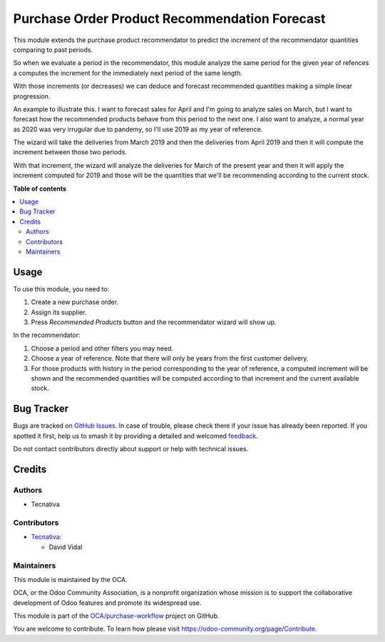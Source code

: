 ==============================================
Purchase Order Product Recommendation Forecast
==============================================

.. 
   !!!!!!!!!!!!!!!!!!!!!!!!!!!!!!!!!!!!!!!!!!!!!!!!!!!!
   !! This file is generated by oca-gen-addon-readme !!
   !! changes will be overwritten.                   !!
   !!!!!!!!!!!!!!!!!!!!!!!!!!!!!!!!!!!!!!!!!!!!!!!!!!!!
   !! source digest: sha256:9bb7639ddff9d32537f258a99a5832b40fa8ee2510d4f206989113ec2a02dd80
   !!!!!!!!!!!!!!!!!!!!!!!!!!!!!!!!!!!!!!!!!!!!!!!!!!!!

.. |badge1| image:: https://img.shields.io/badge/maturity-Beta-yellow.png
    :target: https://odoo-community.org/page/development-status
    :alt: Beta
.. |badge2| image:: https://img.shields.io/badge/licence-AGPL--3-blue.png
    :target: http://www.gnu.org/licenses/agpl-3.0-standalone.html
    :alt: License: AGPL-3
.. |badge3| image:: https://img.shields.io/badge/github-OCA%2Fpurchase--workflow-lightgray.png?logo=github
    :target: https://github.com/OCA/purchase-workflow/tree/12.0/purchase_order_product_recommendation_forecast
    :alt: OCA/purchase-workflow
.. |badge4| image:: https://img.shields.io/badge/weblate-Translate%20me-F47D42.png
    :target: https://translation.odoo-community.org/projects/purchase-workflow-12-0/purchase-workflow-12-0-purchase_order_product_recommendation_forecast
    :alt: Translate me on Weblate
.. |badge5| image:: https://img.shields.io/badge/runboat-Try%20me-875A7B.png
    :target: https://runboat.odoo-community.org/builds?repo=OCA/purchase-workflow&target_branch=12.0
    :alt: Try me on Runboat

|badge1| |badge2| |badge3| |badge4| |badge5|

This module extends the purchase product recommendator to predict the increment of
the recommendator quantities comparing to past periods.

So when we evaluate a period in the recommendator, this module analyze the same period
for the given year of refences a computes the increment for the immediately next period
of the same length.

With those increments (or decreases) we can deduce and forecast recommended quantities
making a simple linear progression.

An example to illustrate this. I want to forecast sales for April and I'm going to
analyze sales on March, but I want to forecast how the recommended products behave
from this period to the next one. I also want to analyze, a normal year as 2020 was
very irrugular due to pandemy, so I'll use 2019 as my year of reference.

The wizard will take the deliveries from March 2019 and then the deliveries from
April 2019 and then it will compute the increment between those two periods.

With that increment, the wizard will analyze the deliveries for March of the present
year and then it will apply the increment computed for 2019 and those will be the
quantities that we'll be recommending according to the current stock.

**Table of contents**

.. contents::
   :local:

Usage
=====

To use this module, you need to:

#. Create a new purchase order.
#. Assign its supplier.
#. Press *Recommended Products* button and the recommendator wizard will show up.

In the recommendator:

#. Choose a period and other filters you may need.
#. Choose a year of reference. Note that there will only be years from the first
   customer delivery.
#. For those products with history in the period corresponding to the year of
   reference, a computed increment will be shown and the recommended quantities will
   be computed according to that increment and the current available stock.

Bug Tracker
===========

Bugs are tracked on `GitHub Issues <https://github.com/OCA/purchase-workflow/issues>`_.
In case of trouble, please check there if your issue has already been reported.
If you spotted it first, help us to smash it by providing a detailed and welcomed
`feedback <https://github.com/OCA/purchase-workflow/issues/new?body=module:%20purchase_order_product_recommendation_forecast%0Aversion:%2012.0%0A%0A**Steps%20to%20reproduce**%0A-%20...%0A%0A**Current%20behavior**%0A%0A**Expected%20behavior**>`_.

Do not contact contributors directly about support or help with technical issues.

Credits
=======

Authors
~~~~~~~

* Tecnativa

Contributors
~~~~~~~~~~~~

* `Tecnativa <https://www.tecnativa.com>`_:

  * David Vidal

Maintainers
~~~~~~~~~~~

This module is maintained by the OCA.

.. image:: https://odoo-community.org/logo.png
   :alt: Odoo Community Association
   :target: https://odoo-community.org

OCA, or the Odoo Community Association, is a nonprofit organization whose
mission is to support the collaborative development of Odoo features and
promote its widespread use.

This module is part of the `OCA/purchase-workflow <https://github.com/OCA/purchase-workflow/tree/12.0/purchase_order_product_recommendation_forecast>`_ project on GitHub.

You are welcome to contribute. To learn how please visit https://odoo-community.org/page/Contribute.
